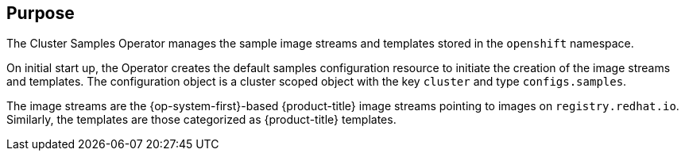 // Module included in the following assemblies:
//
// *  operators/operator-reference.adoc
// *  installing/overview/cluster-capabilities.adoc

// operators/operator-reference.adoc
ifeval::["{context}" == "cluster-operators-ref"]
:operator-ref:
endif::[]

// installing/overview/cluster-capabilities.adoc
ifeval::["{context}" == "cluster-capabilities"]
:cluster-caps:
endif::[]

:_mod-docs-content-type: REFERENCE
[id="cluster-samples-operator_{context}"]
ifdef::operator-ref[= Cluster Samples Operator]
ifdef::cluster-caps[= OpenShift samples capability]

ifdef::operator-ref[]

[NOTE]
====
The Cluster Samples Operator is an optional cluster capability that can be disabled by cluster administrators during installation. For more information about optional cluster capabilities, see "Cluster capabilities" in _Installing_.
====

endif::operator-ref[]

[discrete]
== Purpose

ifdef::cluster-caps[]
The Cluster Samples Operator provides the features for the `openshift-samples` capability.
endif::cluster-caps[]

The Cluster Samples Operator manages the sample image streams and templates stored in the `openshift` namespace.

On initial start up, the Operator creates the default samples configuration resource to initiate the creation of the image streams and templates. The configuration object is a cluster scoped object with the key `cluster` and type `configs.samples`.

The image streams are the {op-system-first}-based {product-title} image streams pointing to images on `registry.redhat.io`. Similarly, the templates are those categorized as {product-title} templates.

ifdef::cluster-caps[]
If you disable the samples capability, users cannot access the image streams, samples, and templates it provides. Depending on your deployment, you might want to disable this component if you do not need it.
endif::[]

ifdef::operator-ref[]
The Cluster Samples Operator deployment is contained within the `openshift-cluster-samples-operator` namespace. On start up, the install pull secret is used by the image stream import logic in the {product-registry} and API server to authenticate with `registry.redhat.io`. An administrator can create any additional secrets in the `openshift` namespace if they change the registry used for the sample image streams. If created, those secrets contain the content of a `config.json` for `docker` needed to facilitate image import.

The image for the Cluster Samples Operator contains image stream and template definitions for the associated {product-title} release. After the Cluster Samples Operator creates a sample, it adds an annotation that denotes the {product-title} version that it is compatible with. The Operator uses this annotation to ensure that each sample matches the compatible release version. Samples outside of its inventory are ignored, as are skipped samples.

Modifications to any samples that are managed by the Operator are allowed as long as the version annotation is not modified or deleted. However, on an upgrade, as the version annotation will change, those modifications can get replaced as the sample will be updated with the newer version. The Jenkins images are part of the image payload from the installation and are tagged into the image streams directly.

The samples resource includes a finalizer, which cleans up the following upon its deletion:

* Operator-managed image streams
* Operator-managed templates
* Operator-generated configuration resources
* Cluster status resources

Upon deletion of the samples resource, the Cluster Samples Operator recreates the resource using the default configuration.

[discrete]
== Project

link:https://github.com/openshift/cluster-samples-operator[cluster-samples-operator]
endif::operator-ref[]

ifeval::["{context}" == "cluster-operators-ref"]
:!operator-ref:
endif::[]

ifeval::["{context}" == "cluster-caps"]
:!cluster-caps:
endif::[]
